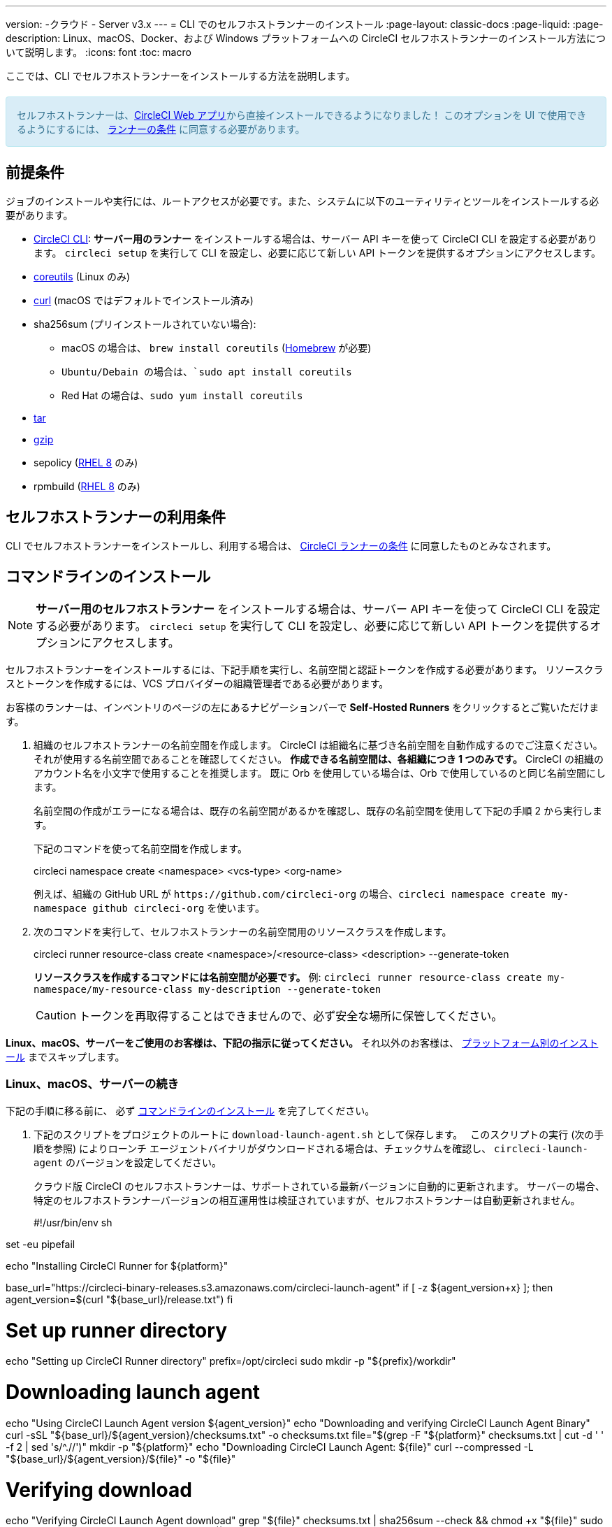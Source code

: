 ---

version:
-クラウド
- Server v3.x
---
= CLI でのセルフホストランナーのインストール
:page-layout: classic-docs
:page-liquid:
:page-description: Linux、macOS、Docker、および Windows プラットフォームへの CircleCI セルフホストランナーのインストール方法について説明します。
:icons: font
:toc: macro

:toc-title:

ここでは、CLI でセルフホストランナーをインストールする方法を説明します。

++++
<section style="
    background-color: #d9edf7;
    border: 1px solid #bce8f1;
    border-radius: 4px;
    color: #31708f;
    padding: 15px;
    margin: 20px 0;
">
   セルフホストランナーは、<a href="https://app.circleci.com/" target="_blank">CircleCI Web アプリ</a>から直接インストールできるようになりました！ このオプションを UI で使用できるようにするには、 <a href="#self-hosted-runer-terms -agreement">ランナーの条件</a> に同意する必要があります。
</section>
++++

toc::[]

== 前提条件

ジョブのインストールや実行には、ルートアクセスが必要です。また、システムに以下のユーティリティとツールをインストールする必要があります。

* <<local-cli#,CircleCI CLI>>:   **サーバー用のランナー** をインストールする場合は、サーバー API キーを使って CircleCI CLI を設定する必要があります。 `circleci setup` を実行して CLI を設定し、必要に応じて新しい API トークンを提供するオプションにアクセスします。
* https://www.gnu.org/software/coreutils/[coreutils] (Linux のみ)
* https://curl.se/[curl] (macOS ではデフォルトでインストール済み)
* sha256sum (プリインストールされていない場合):
- macOS の場合は、 `brew install coreutils` (https://brew.sh/[Homebrew] が必要)
- `Ubuntu/Debain の場合は、`sudo apt install coreutils`
- Red Hat の場合は、`sudo yum install coreutils`
* https://www.gnu.org/software/tar/[tar]

* https://www.gnu.org/software/gzip/[gzip]
* sepolicy (https://www.redhat.com/en/enterprise-linux-8/details[RHEL 8] のみ)
* rpmbuild (https://www.redhat.com/en/enterprise-linux-8/details[RHEL 8] のみ)

== セルフホストランナーの利用条件

CLI でセルフホストランナーをインストールし、利用する場合は、 https://circleci.com/legal/ja/runner-terms/[CircleCI ランナーの条件] に同意したものとみなされます。

== コマンドラインのインストール

NOTE:  **サーバー用のセルフホストランナー** をインストールする場合は、サーバー API キーを使って CircleCI CLI を設定する必要があります。 `circleci setup` を実行して CLI を設定し、必要に応じて新しい API トークンを提供するオプションにアクセスします。

セルフホストランナーをインストールするには、下記手順を実行し、名前空間と認証トークンを作成する必要があります。 リソースクラスとトークンを作成するには、VCS プロバイダーの組織管理者である必要があります。

お客様のランナーは、インベントリのページの左にあるナビゲーションバーで *Self-Hosted Runners* をクリックするとご覧いただけます。

. 組織のセルフホストランナーの名前空間を作成します。 CircleCI は組織名に基づき名前空間を自動作成するのでご注意ください。 それが使用する名前空間であることを確認してください。  *作成できる名前空間は、各組織につき 1 つのみです。*  CircleCI の組織のアカウント名を小文字で使用することを推奨します。 既に Orb を使用している場合は、Orb で使用しているのと同じ名前空間にします。
+
名前空間の作成がエラーになる場合は、既存の名前空間があるかを確認し、既存の名前空間を使用して下記の手順 2 から実行します。
+
下記のコマンドを使って名前空間を作成します。
+
circleci namespace create <namespace> <vcs-type> <org-name>
+
例えば、組織の GitHub URL が `\https://github.com/circleci-org` の場合、`circleci namespace create my-namespace github circleci-org` を使います。
. 次のコマンドを実行して、セルフホストランナーの名前空間用のリソースクラスを作成します。
+
circleci runner resource-class create <namespace>/<resource-class> <description> --generate-token
+
*リソースクラスを作成するコマンドには名前空間が必要です。*
例: `circleci runner resource-class create my-namespace/my-resource-class my-description --generate-token`
+
CAUTION: トークンを再取得することはできませんので、必ず安全な場所に保管してください。

*Linux、macOS、サーバーをご使用のお客様は、下記の指示に従ってください。* それ以外のお客様は、 <<#platform-specific-instructions, プラットフォーム別のインストール>> までスキップします。

=== Linux、macOS、サーバーの続き

下記の手順に移る前に、 必ず <<#command-line-installation, コマンドラインのインストール>> を完了してください。

. 下記のスクリプトをプロジェクトのルートに `download-launch-agent.sh` として保存します。　 このスクリプトの実行 (次の手順を参照) によりローンチ エージェントバイナリがダウンロードされる場合は、チェックサムを確認し、 `circleci-launch-agent` のバージョンを設定してください。
+
クラウド版 CircleCI のセルフホストランナーは、サポートされている最新バージョンに自動的に更新されます。 サーバーの場合、特定のセルフホストランナーバージョンの相互運用性は検証されていますが、セルフホストランナーは自動更新されません。
+
#!/usr/bin/env sh

set -eu pipefail

echo "Installing CircleCI Runner for ${platform}"

base_url="https://circleci-binary-releases.s3.amazonaws.com/circleci-launch-agent"
if [ -z ${agent_version+x} ]; then
  agent_version=$(curl "${base_url}/release.txt")
fi

# Set up runner directory
echo "Setting up CircleCI Runner directory"
prefix=/opt/circleci
sudo mkdir -p "${prefix}/workdir"

# Downloading launch agent
echo "Using CircleCI Launch Agent version ${agent_version}"
echo "Downloading and verifying CircleCI Launch Agent Binary"
curl -sSL "${base_url}/${agent_version}/checksums.txt" -o checksums.txt
file="$(grep -F "${platform}" checksums.txt | cut -d ' ' -f 2 | sed 's/^.//')"
mkdir -p "${platform}"
echo "Downloading CircleCI Launch Agent: ${file}"
curl --compressed -L "${base_url}/${agent_version}/${file}" -o "${file}"

# Verifying download
echo "Verifying CircleCI Launch Agent download"
grep "${file}" checksums.txt | sha256sum --check && chmod +x "${file}"
sudo cp "${file}" "${prefix}/circleci-launch-agent" || echo "Invalid checksum for CircleCI Launch Agent, please try download again"
. プラットフォームを設定して、 `download-launch-agent.sh` スクリプトを実行し、バイナリをダウンロード、確認、インストールしてください。 **cloud** を使用している場合は、下記の表でプラットフォームの変数を見つけます。
+
[.table.table-striped]
[cols=2*, options="header", stripes=even]
|===
|インストール対象
|変数

|Linux x86_64
|`platform=linux/amd64`

|Linux ARM64
|`platform=linux/arm64`

|macOS x86_64
|`platform=darwin/amd64`

|macOS M1
|`platform=darwin/arm64`
|===
+
例えば **クラウド** の場合、macOS M1のプラットフォームを設定し、 `download-launch-agent.sh` スクリプトを実行するには、下記を実行します。
+
export platform=darwin/arm64 && sh ./download-launch-agent.sh

+
*Server v3.1.0 以降* の場合は、下記の表から実行しているサーバーのバージョンに互換性のあるローンチエージェントのバージョンを見つけます。
+
[.table.table-striped]
[cols=2*, options="header", stripes=even]
|===
|CircleCI Server のバージョン
|ローンチエージェントのバージョン

|3.0
|ランナーはサポートされていません

|3.1
|1.0.11147-881b608

|3.2
|1.0.19813-e9e1cd9

|3.3
|1.0.29477-605777e

|3.4
|1.0.33818-051c2fc
|===
+
`<launch-agent-version>` をサーバー用のローンチエージェントバージョンに置き換え、下記を実行します。
+
export agent_version="<launch-agent-version>" && sh ./download-launch-agent.sh
+
**注:** ランナーのセットアップに成功したら、`download-launch-agent.sh` ファイルを削除します。
. 次のセクションのプラットフォームごとの手順に従ってインストールを続けます。

=== プラットフォームごとのインストール方法

下記のプラットフォームごとの手順に従ってインストールを続けます。 必ず事前に名前空間とリソースクラスの作成を完了し、前のセクションの `download-launch-agent.sh` スクリプトを実行してください。 

* xref:runner-installation-linux.adoc[Linux]
* xref:runner-installation-mac.adoc[macOS]
* xref:runner-installation-windows.adoc[Windows]

* xref:runner-installation-docker.adoc[Docker]
* xref:runner-on-kubernetes.adoc[Kubernetes]

その他のプラットフォームについては、 <<runner-supported-platforms#, 使用可能な CircleCI セルフホストランナーのプラットフォーム>> で詳細を確認してください。

{% include snippets/runner-config-reference.adoc %}

== セルフホストランナーのサーバーとの互換性

CircleCI ランナーは CircleCI Server v3.1.0 以降で使用できます。

CircleCI Server のマイナーバージョンはそれぞれ、特定バージョンの `circleci-launch-agent` と互換性があります。 以下の表に、CircleCI Server バージョンごとに、セルフホストランナーのインストール時に使用できる `circleci-launch-agent` のバージョンを示します。

[.table.table-striped]
[cols=2*, options="header", stripes=even]
|===
|CircleCI Server のバージョン
|ローンチエージェントのバージョン

|3.0
|ランナーはサポートされていません

|3.1
|1.0.11147-881b608

|3.2
|1.0.19813-e9e1cd9

|3.3
|1.0.29477-605777e

|3.4
|1.0.33818-051c2fc
|===

== 関連リソース

- https://hub.docker.com/r/circleci/runner[CircleCI Runner Image on Docker Hub]

- https://github.com/CircleCI-Public/circleci-runner-docker[CircleCI Runner Image on Github]

- https://circleci.com/docs/ja/[CircleCI ドキュメント - CircleCI ドキュメントの公式 Web サイト]

- https://docs.docker.com/[Docker Docs]